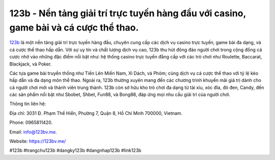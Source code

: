 123b - Nền tảng giải trí trực tuyến hàng đầu với casino, game bài và cá cược thể thao.
===================================

`123b <https://123bv.me/>`_ là một nền tảng giải trí trực tuyến hàng đầu, chuyên cung cấp các dịch vụ casino trực tuyến, game bài đa dạng, và cá cược thể thao hấp dẫn. Với sự uy tín và chất lượng dịch vụ cao, 123b thu hút đông đảo người chơi trong cộng đồng cá cược nhờ vào những đặc điểm nổi bật như: hệ thống casino trực tuyến đẳng cấp với các trò chơi như Roulette, Baccarat, Blackjack, và Poker. 

Các tựa game bài truyền thống như Tiến Lên Miền Nam, Xì Dách, và Phỏm; cùng dịch vụ cá cược thể thao với tỷ lệ kèo hấp dẫn và đa dạng môn thể thao. Ngoài ra, 123b thường xuyên mang đến các chương trình khuyến mãi giá trị dành cho cả người chơi mới và thành viên trung thành. 123b còn sở hữu kho trò chơi đa dạng từ tài xỉu, xóc đĩa, đỏ đen, Candy, đến các sản phẩm nổi bật như Sbobet, Shbet, Fun88, và Bong88, đáp ứng mọi nhu cầu giải trí của người chơi.

Thông tin liên hệ: 

Địa chỉ: 3031 Đ. Phạm Thế Hiển, Phường 7, Quận 8, Hồ Chí Minh 700000, Vietnam. 

Phone: 0965811420. 

Email: info@123bv.me. 

Website: https://123bv.me/ 

#123b #trangchu123b #dangky123b #dangnhap123b #link123b
